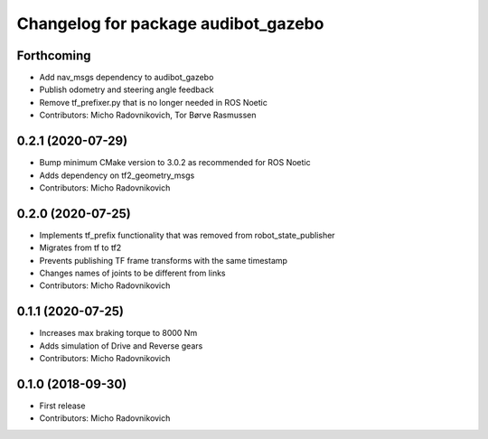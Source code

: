 ^^^^^^^^^^^^^^^^^^^^^^^^^^^^^^^^^^^^
Changelog for package audibot_gazebo
^^^^^^^^^^^^^^^^^^^^^^^^^^^^^^^^^^^^

Forthcoming
-----------
* Add nav_msgs dependency to audibot_gazebo
* Publish odometry and steering angle feedback
* Remove tf_prefixer.py that is no longer needed in ROS Noetic
* Contributors: Micho Radovnikovich, Tor Børve Rasmussen

0.2.1 (2020-07-29)
------------------
* Bump minimum CMake version to 3.0.2 as recommended for ROS Noetic
* Adds dependency on tf2_geometry_msgs
* Contributors: Micho Radovnikovich

0.2.0 (2020-07-25)
------------------
* Implements tf_prefix functionality that was removed from robot_state_publisher
* Migrates from tf to tf2
* Prevents publishing TF frame transforms with the same timestamp
* Changes names of joints to be different from links
* Contributors: Micho Radovnikovich

0.1.1 (2020-07-25)
------------------
* Increases max braking torque to 8000 Nm
* Adds simulation of Drive and Reverse gears
* Contributors: Micho Radovnikovich

0.1.0 (2018-09-30)
------------------
* First release
* Contributors: Micho Radovnikovich
